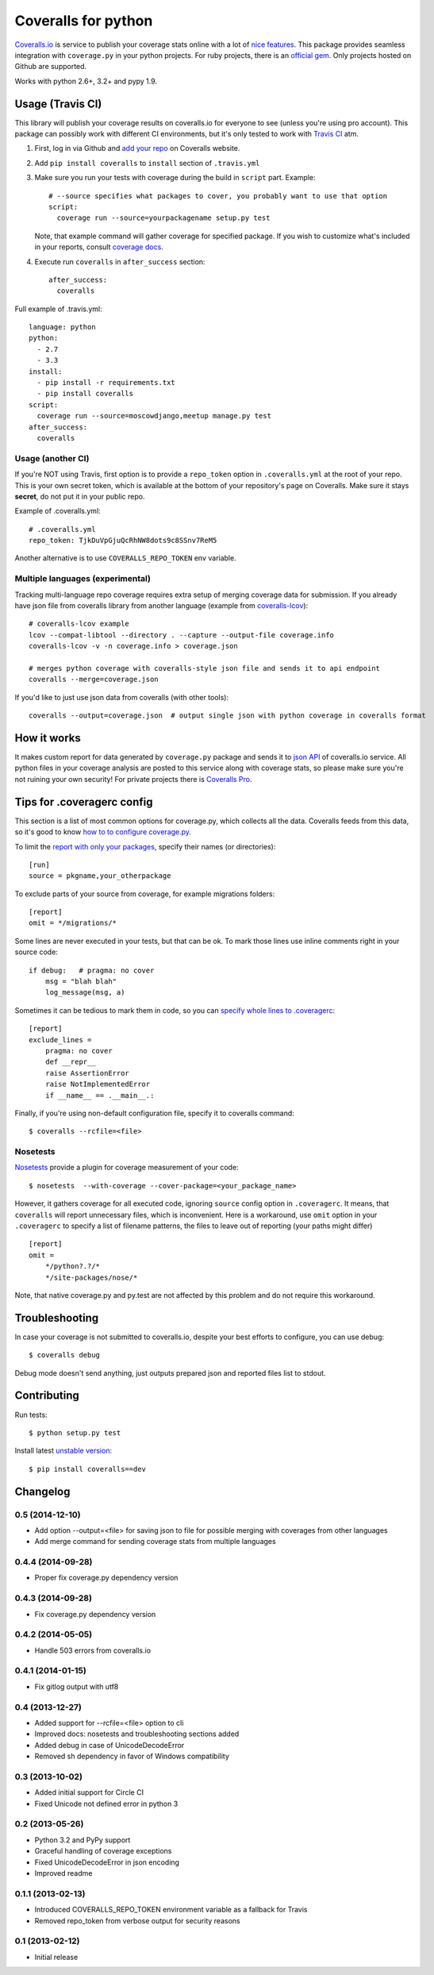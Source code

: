 Coveralls for python
====================

.. image:: https://travis-ci.org/coagulant/coveralls-python.png?branch=master
    :target: https://travis-ci.org/coagulant/coveralls-python

.. image:: https://coveralls.io/repos/coagulant/coveralls-python/badge.png?branch=master
    :target: https://coveralls.io/r/coagulant/coveralls-python

.. image:: https://pypip.in/v/coveralls/badge.png
    :target: https://crate.io/packages/coveralls/

`Coveralls.io`_ is service to publish your coverage stats online with a lot of `nice features`_.
This package provides seamless integration with ``coverage.py`` in your python projects.
For ruby projects, there is an `official gem`_.
Only projects hosted on Github are supported.

Works with python 2.6+, 3.2+ and pypy 1.9.

.. _Coveralls.io: http://coveralls.io
.. _nice features: https://coveralls.io/features
.. _official gem: https://coveralls.io/docs/ruby

Usage (Travis CI)
-----------------

This library will publish your coverage results on coveralls.io for everyone to see (unless you're using pro account).
This package can possibly work with different CI environments, but it's only tested to work with `Travis CI`_ atm.

1. First, log in via Github and `add your repo`_ on Coveralls website.
2. Add ``pip install coveralls`` to ``install`` section of ``.travis.yml``
3. Make sure you run your tests with coverage during the build in ``script`` part. Example::

    # --source specifies what packages to cover, you probably want to use that option
    script:
      coverage run --source=yourpackagename setup.py test

   Note, that example command will gather coverage for specified package.
   If you wish to customize what's included in your reports, consult `coverage docs`_.

.. _coverage docs: http://nedbatchelder.com/code/coverage/

4. Execute run ``coveralls`` in ``after_success`` section::

    after_success:
      coveralls

Full example of .travis.yml::

    language: python
    python:
      - 2.7
      - 3.3
    install:
      - pip install -r requirements.txt
      - pip install coveralls
    script:
      coverage run --source=moscowdjango,meetup manage.py test
    after_success:
      coveralls

Usage (another CI)
~~~~~~~~~~~~~~~~~~

If you're NOT using Travis, first option is to provide a ``repo_token`` option in ``.coveralls.yml``
at the root of your repo. This is your own secret token, which is available at the bottom of your repository's page on Coveralls.
Make sure it stays **secret**, do not put it in your public repo.

Example of .coveralls.yml::

    # .coveralls.yml
    repo_token: TjkDuVpGjuQcRhNW8dots9c8SSnv7ReM5

Another alternative is to use ``COVERALLS_REPO_TOKEN`` env variable.

.. _add your repo: https://coveralls.io/repos/new
.. _Travis CI: http://travis-ci.org

Multiple languages (experimental)
~~~~~~~~~~~~~~~~~~~~~~~~~~~~~~~~~

Tracking multi-language repo coverage requires extra setup of merging coverage data for submission.
If you already have json file from coveralls library from another language (example from `coveralls-lcov`_)::

    # coveralls-lcov example
    lcov --compat-libtool --directory . --capture --output-file coverage.info
    coveralls-lcov -v -n coverage.info > coverage.json

    # merges python coverage with coveralls-style json file and sends it to api endpoint
    coveralls --merge=coverage.json

If you'd like to just use json data from coveralls (with other tools)::

    coveralls --output=coverage.json  # output single json with python coverage in coveralls format

.. _coveralls-lcov: https://github.com/okkez/coveralls-lcov

How it works
------------
It makes custom report for data generated by ``coverage.py`` package and sends it to `json API`_ of coveralls.io service.
All python files in your coverage analysis are posted to this service along with coverage stats,
so please make sure you're not ruining your own security! For private projects there is `Coveralls Pro`_.

.. _json API: https://coveralls.io/docs/api_reference
.. _Coveralls Pro: https://coveralls.io/docs/pro


Tips for .coveragerc config
---------------------------

This section is a list of most common options for coverage.py, which collects all the data.
Coveralls feeds from this data, so it's good to know `how to to configure coverage.py`_.

To limit the `report with only your packages`_, specify their names (or directories)::

    [run]
    source = pkgname,your_otherpackage

To exclude parts of your source from coverage, for example migrations folders::

    [report]
    omit = */migrations/*

Some lines are never executed in your tests, but that can be ok. 
To mark those lines use inline comments right in your source code::

    if debug:   # pragma: no cover
        msg = "blah blah"
        log_message(msg, a)

Sometimes it can be tedious to mark them in code, so you can `specify whole lines to .coveragerc`_::

    [report]
    exclude_lines =
        pragma: no cover
        def __repr__
        raise AssertionError
        raise NotImplementedError
        if __name__ == .__main__.:

Finally, if you're using non-default configuration file, specify it to coveralls command::

    $ coveralls --rcfile=<file>

.. _how to to configure coverage.py: http://nedbatchelder.com/code/coverage/config.html
.. _report with only your packages: http://nedbatchelder.com/code/coverage/source.html#source
.. _specify whole lines to .coveragerc: http://nedbatchelder.com/code/coverage/excluding.html


Nosetests
~~~~~~~~~

`Nosetests`_ provide a plugin for coverage measurement of your code::

    $ nosetests  --with-coverage --cover-package=<your_package_name>

However, it gathers coverage for all executed code, ignoring ``source`` config option in ``.coveragerc``.
It means, that ``coveralls`` will report unnecessary files, which is inconvenient.
Here is a workaround, use ``omit`` option in your ``.coveragerc`` to specify a list of filename patterns,
the files to leave out of reporting (your paths might differ) ::

    [report]
    omit =
        */python?.?/*
        */site-packages/nose/*

Note, that native coverage.py and py.test are not affected by this problem and do not require this workaround.

.. _Nosetests: http://nose.readthedocs.org/en/latest/plugins/cover.html


Troubleshooting
---------------

In case your coverage is not submitted to coveralls.io, despite your best efforts to configure,
you can use debug::

    $ coveralls debug

Debug mode doesn't send anything, just outputs prepared json and reported files list to stdout.


Contributing
------------

Run tests::

    $ python setup.py test

Install latest `unstable version`_::

    $ pip install coveralls==dev

.. _unstable version: https://github.com/coagulant/coveralls-python/archive/master.zip#egg=coveralls-dev


.. image:: https://d2weczhvl823v0.cloudfront.net/coagulant/coveralls-python/trend.png
   :alt: Bitdeli badge
   :target: https://bitdeli.com/free



Changelog
---------

0.5 (2014-12-10)
~~~~~~~~~~~~~~~~
* Add option --output=<file> for saving json to file for possible merging with coverages from other languages
* Add merge command for sending coverage stats from multiple languages

0.4.4 (2014-09-28)
~~~~~~~~~~~~~~~~~~
* Proper fix coverage.py dependency version

0.4.3 (2014-09-28)
~~~~~~~~~~~~~~~~~~
* Fix coverage.py dependency version

0.4.2 (2014-05-05)
~~~~~~~~~~~~~~~~~~
* Handle 503 errors from coveralls.io

0.4.1 (2014-01-15)
~~~~~~~~~~~~~~~~~~
* Fix gitlog output with utf8

0.4 (2013-12-27)
~~~~~~~~~~~~~~~~
* Added support for --rcfile=<file> option to cli
* Improved docs: nosetests and troubleshooting sections added
* Added debug in case of UnicodeDecodeError
* Removed sh dependency in favor of Windows compatibility

0.3 (2013-10-02)
~~~~~~~~~~~~~~~~
* Added initial support for Circle CI
* Fixed Unicode not defined error in python 3

0.2 (2013-05-26)
~~~~~~~~~~~~~~~~
* Python 3.2 and PyPy support
* Graceful handling of coverage exceptions
* Fixed UnicodeDecodeError in json encoding
* Improved readme

0.1.1 (2013-02-13)
~~~~~~~~~~~~~~~~~~
* Introduced COVERALLS_REPO_TOKEN environment variable as a fallback for Travis
* Removed repo_token from verbose output for security reasons

0.1 (2013-02-12)
~~~~~~~~~~~~~~~~
* Initial release


